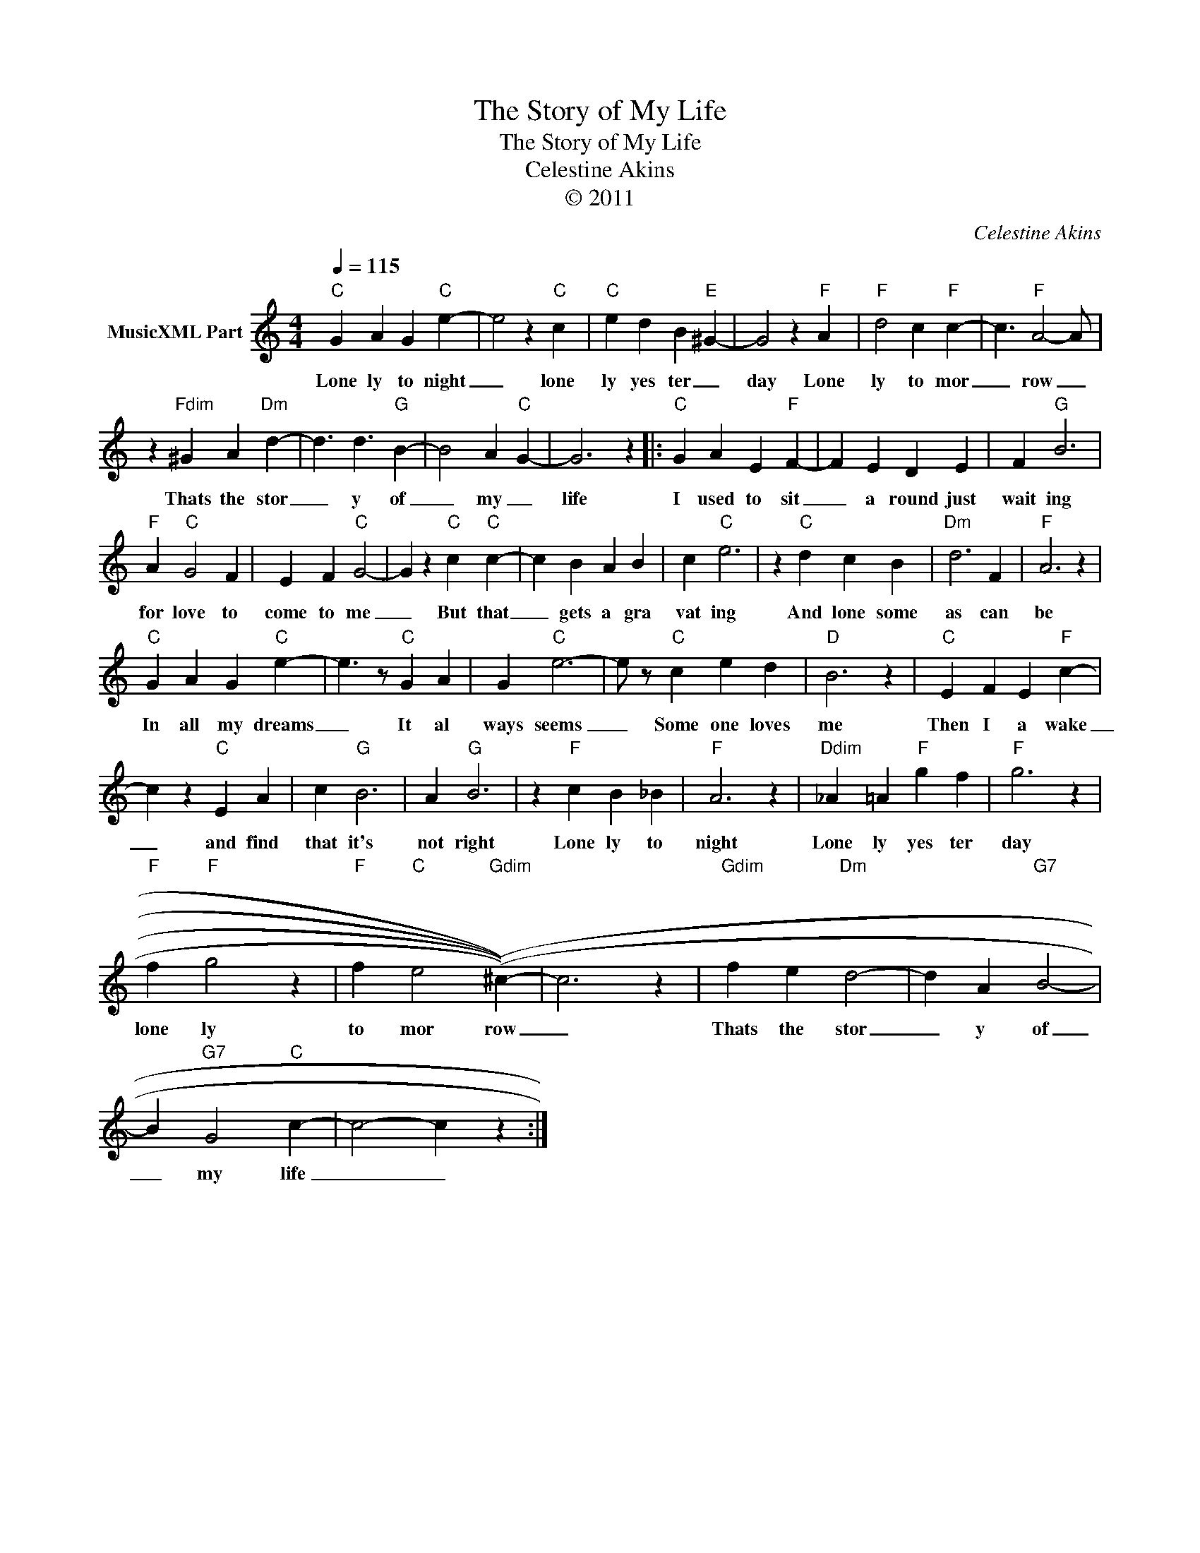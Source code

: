 X:1
T:The Story of My Life
T:The Story of My Life
T:Celestine Akins
T:© 2011
C:Celestine Akins
Z:All Rights Reserved
L:1/4
Q:1/4=115
M:4/4
K:C
V:1 treble nm="MusicXML Part"
%%MIDI channel 8
%%MIDI program 49
%%MIDI control 7 102
%%MIDI control 10 64
V:1
"C" G A G"C" e- | e2 z"C" c |"C" e d B"E" ^G- | G2 z"F" A |"F" d2 c"F" c- | c3/2"F" A2- A/ | %6
w: Lone ly to night|_ lone|ly yes ter _|day Lone|ly to mor|_ row _|
 z"Fdim" ^G A"Dm" d- | d3/2 d3/2"G" B- | B2 A"C" G- | G3 z |:"C" G A E"F" F- | F E D E | F"G" B3 | %13
w: Thats the stor|_ y of|_ my _|life|I used to sit|_ a round just|wait ing|
"F" A"C" G2 F | E F"C" G2- | G z"C" c"C" c- | c B A B | c"C" e3 | z"C" d c B |"Dm" d3 F |"F" A3 z | %21
w: for love to|come to me|_ But that|_ gets a gra|vat ing|And lone some|as can|be|
"C" G A G"C" e- | e3/2 z/"C" G A | G"C" e3- | e/ z/"C" c e d |"D" B3 z |"C" E F E"F" c- | %27
w: In all my dreams|_ It al|ways seems|_ Some one loves|me|Then I a wake|
 c z"C" E A | c"G" B3 | A"G" B3 | z"F" c B _B |"F" A3 z |"Ddim" _A =A"F" g f |"F" g3 z | %34
w: _ and find|that it's|not right|Lone ly to|night|Lone ly yes ter|day|
"F" f"F" g2 z |"F" f"C" e2"Gdim" ((((^c-)))) | c3 z |"Gdim" f e"Dm" d2- | d A"G7" B2- | %39
w: lone ly|to mor row|_|Thats the stor|_ y of|
 B"G7" G2"C" c- | c2- c z :| %41
w: _ my life|_ _|

